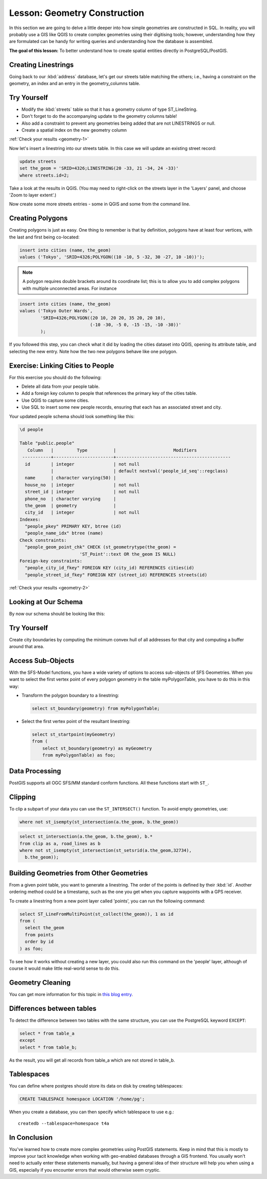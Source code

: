 |LS| Geometry Construction
===============================================================================

In this section we are going to delve a little deeper into how simple
geometries are constructed in SQL. In reality, you will probably use a GIS like
QGIS to create complex geometries using their digitising tools; however,
understanding how they are formulated can be handy for writing queries and
understanding how the database is assembled.

**The goal of this lesson:** To better understand how to create spatial
entities directly in PostgreSQL/PostGIS.

.. _backlink-geometry-1:

Creating Linestrings
-------------------------------------------------------------------------------

Going back to our :kbd:`address` database, let's get our streets table matching
the others; i.e., having a constraint on the geometry, an index and an entry in
the geometry_columns table.

|TY| |moderate|
-------------------------------------------------------------------------------

* Modify the :kbd:`streets` table so that it has a geometry column of type
  ST_LineString.
* Don't forget to do the accompanying update to the geometry columns
  table!
* Also add a constraint to prevent any geometries being added that are
  not LINESTRINGS or null.
* Create a spatial index on the new geometry column

:ref:`Check your results <geometry-1>`

Now let's insert a linestring into our streets table. In this case we will
update an existing street record:

.. code-block:: sql

  update streets
  set the_geom = 'SRID=4326;LINESTRING(20 -33, 21 -34, 24 -33)'
  where streets.id=2;

Take a look at the results in QGIS. (You may need to right-click on the streets
layer in the 'Layers' panel, and choose 'Zoom to layer extent'.)

Now create some more streets entries - some in QGIS and some from the command
line.


Creating Polygons
-------------------------------------------------------------------------------

Creating polygons is just as easy. One thing to remember is that by definition,
polygons have at least four vertices, with the last and first being co-located:

.. code-block:: sql

    insert into cities (name, the_geom)
    values ('Tokyo', 'SRID=4326;POLYGON((10 -10, 5 -32, 30 -27, 10 -10))');

.. note::  A polygon requires double brackets around its coordinate list; this
   is to allow you to add complex polygons with multiple unconnected areas. For
   instance

.. code-block:: sql

    insert into cities (name, the_geom)
    values ('Tokyo Outer Wards',
            'SRID=4326;POLYGON((20 10, 20 20, 35 20, 20 10),
                               (-10 -30, -5 0, -15 -15, -10 -30))'
            );

If you followed this step, you can check what it did by loading the cities
dataset into QGIS, opening its attribute table, and selecting the new entry.
Note how the two new polygons behave like one polygon.

.. _backlink-geometry-2:

Exercise: Linking Cities to People
-------------------------------------------------------------------------------

For this exercise you should do the following:

* Delete all data from your people table.
* Add a foreign key column to people that references the primary key of
  the cities table.
* Use QGIS to capture some cities.
* Use SQL to insert some new people records, ensuring that each has
  an associated street and city.

Your updated people schema should look something like this:

.. code-block:: none

  \d people

  Table "public.people"
     Column   |         Type          |                      Modifiers
   -----------+-----------------------+--------------------------------------------
    id        | integer               | not null
              |                       | default nextval('people_id_seq'::regclass)
    name      | character varying(50) |
    house_no  | integer               | not null
    street_id | integer               | not null
    phone_no  | character varying     |
    the_geom  | geometry              |
    city_id   | integer               | not null
  Indexes:
    "people_pkey" PRIMARY KEY, btree (id)
    "people_name_idx" btree (name)
  Check constraints:
    "people_geom_point_chk" CHECK (st_geometrytype(the_geom) =
                         'ST_Point'::text OR the_geom IS NULL)
  Foreign-key constraints:
    "people_city_id_fkey" FOREIGN KEY (city_id) REFERENCES cities(id)
    "people_street_id_fkey" FOREIGN KEY (street_id) REFERENCES streets(id)


:ref:`Check your results <geometry-2>`


Looking at Our Schema
-------------------------------------------------------------------------------

By now our schema should be looking like this:

.. image:: img/final_schema.png
   :align: center


|TY| |hard|
-------------------------------------------------------------------------------

Create city boundaries by computing the minimum convex hull of all addresses
for that city and computing a buffer around that area.


Access Sub-Objects
-------------------------------------------------------------------------------

With the SFS-Model functions, you have a wide variety of options to access
sub-objects of SFS Geometries. When you want to select the first vertex point of
every polygon geometry in the table myPolygonTable, you have to do this in this
way:

* Transform the polygon boundary to a linestring:

  .. code-block:: sql

    select st_boundary(geometry) from myPolygonTable;


* Select the first vertex point of the resultant linestring:

  .. code-block:: sql

    select st_startpoint(myGeometry)
    from (
        select st_boundary(geometry) as myGeometry
        from myPolygonTable) as foo;


Data Processing
-------------------------------------------------------------------------------

PostGIS supports all OGC SFS/MM standard conform functions. All these functions
start with ``ST_``.

Clipping
-------------------------------------------------------------------------------

To clip a subpart of your data you can use the ``ST_INTERSECT()`` function.
To avoid empty geometries, use:

.. code-block:: sql

  where not st_isempty(st_intersection(a.the_geom, b.the_geom))

.. image:: img/qgis_001.png
   :align: center

.. code-block:: sql

  select st_intersection(a.the_geom, b.the_geom), b.*
  from clip as a, road_lines as b
  where not st_isempty(st_intersection(st_setsrid(a.the_geom,32734),
    b.the_geom));

.. image:: img/qgis_002.png
   :align: center

Building Geometries from Other Geometries
-------------------------------------------------------------------------------

From a given point table, you want to generate a linestring. The order of the
points is defined by their :kbd:`id`. Another ordering method could be a
timestamp, such as the one you get when you capture waypoints with a GPS
receiver.

.. image:: img/qgis_006.png
   :align: center

To create a linestring from a new point layer called 'points', you can run the
following command:

.. code-block:: sql

  select ST_LineFromMultiPoint(st_collect(the_geom)), 1 as id
  from (
    select the_geom
    from points
    order by id
  ) as foo;

To see how it works without creating a new layer, you could also run this
command on the 'people' layer, although of course it would make little
real-world sense to do this.

.. image:: img/qgis_007.png
   :align: center

Geometry Cleaning
-------------------------------------------------------------------------------

You can get more information for this topic in `this blog entry
<https://linfiniti.com/?s=cleangeometry>`_.

Differences between tables
-------------------------------------------------------------------------------

To detect the difference between two tables with the same structure, you can
use the PostgreSQL keyword ``EXCEPT``:

.. code-block:: sql

  select * from table_a
  except
  select * from table_b;

As the result, you will get all records from table_a which are not stored in
table_b.

Tablespaces
-------------------------------------------------------------------------------

You can define where postgres should store its data on disk by creating
tablespaces:

.. code-block:: sql

  CREATE TABLESPACE homespace LOCATION '/home/pg';

When you create a database, you can then specify which tablespace to use e.g.::

  createdb --tablespace=homespace t4a

|IC|
-------------------------------------------------------------------------------

You've learned how to create more complex geometries using PostGIS statements.
Keep in mind that this is mostly to improve your tacit knowledge when working
with geo-enabled databases through a GIS frontend. You usually won't need to
actually enter these statements manually, but having a general idea of their
structure will help you when using a GIS, especially if you encounter errors
that would otherwise seem cryptic.


.. Substitutions definitions - AVOID EDITING PAST THIS LINE
   This will be automatically updated by the find_set_subst.py script.
   If you need to create a new substitution manually,
   please add it also to the substitutions.txt file in the
   source folder.

.. |IC| replace:: In Conclusion
.. |LS| replace:: Lesson:
.. |TY| replace:: Try Yourself
.. |hard| image:: /static/global/hard.png
.. |moderate| image:: /static/global/moderate.png
